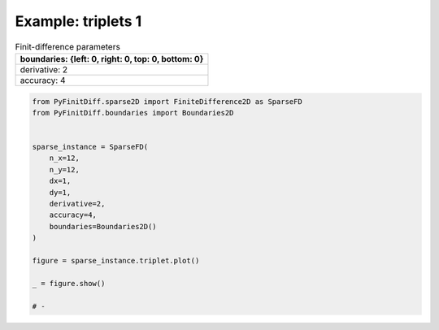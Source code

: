 
.. DO NOT EDIT.
.. THIS FILE WAS AUTOMATICALLY GENERATED BY SPHINX-GALLERY.
.. TO MAKE CHANGES, EDIT THE SOURCE PYTHON FILE:
.. "gallery/triplets/plot_triplets_1.py"
.. LINE NUMBERS ARE GIVEN BELOW.

.. only:: html

    .. note::
        :class: sphx-glr-download-link-note

        :ref:`Go to the end <sphx_glr_download_gallery_triplets_plot_triplets_1.py>`
        to download the full example code

.. rst-class:: sphx-glr-example-title

.. _sphx_glr_gallery_triplets_plot_triplets_1.py:


Example: triplets 1
===================

.. GENERATED FROM PYTHON SOURCE LINES 7-14

.. list-table:: Finit-difference parameters
   :widths: 25
   :header-rows: 1

   * - boundaries: {left: 0, right: 0, top: 0, bottom: 0}
   * - derivative: 2
   * - accuracy: 4

.. GENERATED FROM PYTHON SOURCE LINES 14-35

.. code-block:: python3



    from PyFinitDiff.sparse2D import FiniteDifference2D as SparseFD
    from PyFinitDiff.boundaries import Boundaries2D


    sparse_instance = SparseFD(
        n_x=12,
        n_y=12,
        dx=1,
        dy=1,
        derivative=2,
        accuracy=4,
        boundaries=Boundaries2D()
    )

    figure = sparse_instance.triplet.plot()

    _ = figure.show()

    # -



.. image-sg:: /gallery/triplets/images/sphx_glr_plot_triplets_1_001.png
   :alt: , Finite-difference coefficients structure
   :srcset: /gallery/triplets/images/sphx_glr_plot_triplets_1_001.png
   :class: sphx-glr-single-img






.. rst-class:: sphx-glr-timing

   **Total running time of the script:** (0 minutes 0.171 seconds)


.. _sphx_glr_download_gallery_triplets_plot_triplets_1.py:

.. only:: html

  .. container:: sphx-glr-footer sphx-glr-footer-example




    .. container:: sphx-glr-download sphx-glr-download-python

      :download:`Download Python source code: plot_triplets_1.py <plot_triplets_1.py>`

    .. container:: sphx-glr-download sphx-glr-download-jupyter

      :download:`Download Jupyter notebook: plot_triplets_1.ipynb <plot_triplets_1.ipynb>`


.. only:: html

 .. rst-class:: sphx-glr-signature

    `Gallery generated by Sphinx-Gallery <https://sphinx-gallery.github.io>`_
